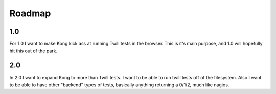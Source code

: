 Roadmap
=======

1.0
---

For 1.0 I want to make Kong kick ass at running Twill tests in the browser.
This is it's main purpose, and 1.0 will hopefully hit this out of the park.


2.0
---

In 2.0 I want to expand Kong to more than Twill tests. I want to be able to run twill tests off of the filesystem. Also I want to be able to have other "backend" types of tests, basically anything returning a 0/1/2, much like nagios.

